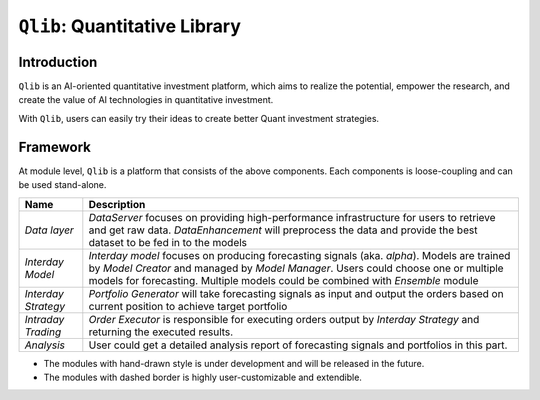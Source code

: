 ===============================
``Qlib``: Quantitative Library
===============================

Introduction
===================

``Qlib`` is an AI-oriented quantitative investment platform, which aims to realize the potential, empower the research, and create the value of AI technologies in quantitative investment.

With ``Qlib``, users can easily try their ideas to create better Quant investment strategies.

Framework
==================

.. image:: ../_static/img/framework.png
    :alt: Framework


At module level, ``Qlib`` is a platform that consists of the above components. Each components is loose-coupling and can be used stand-alone.

======================  ==========================================================================
Name                    Description
======================  ==========================================================================
`Data layer`            `DataServer` focuses on providing high-performance infrastructure for
                        users to retrieve and get raw data. `DataEnhancement` will preprocess
                        the data and provide the best dataset to be fed in to the models

`Interday Model`        `Interday model` focuses on producing forecasting signals (aka. `alpha`).
                        Models are trained by `Model Creator` and managed by `Model Manager`.
                        Users could choose one or multiple models for forecasting. Multiple 
                        models could be combined with `Ensemble` module

`Interday Strategy`     `Portfolio Generator` will take forecasting signals as input and output 
                        the orders based on current position to achieve target portfolio                  
                        
`Intraday Trading`      `Order Executor` is responsible for executing orders output by 
                        `Interday Strategy` and returning the executed results.

`Analysis`              User could get a detailed analysis report of forecasting signals and 
                        portfolios in this part.
======================  ==========================================================================

- The modules with hand-drawn style is under development and will be released in the future.
- The modules with dashed border is highly user-customizable and extendible.
